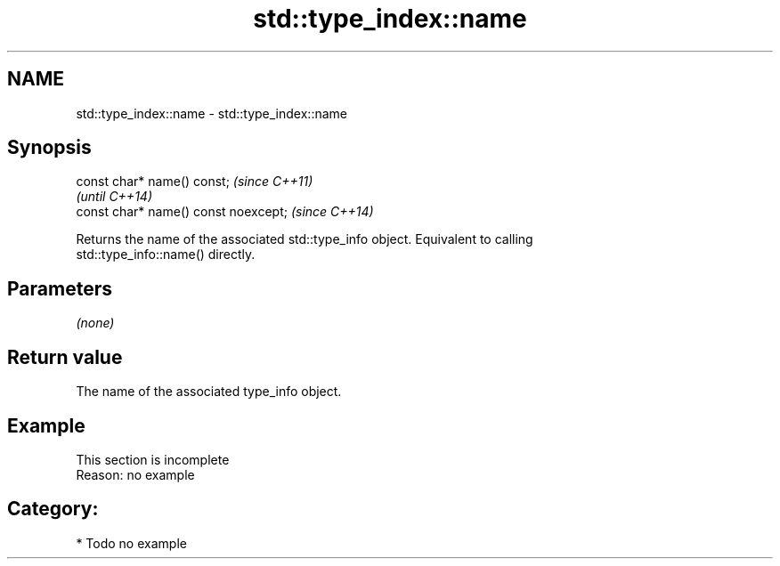 .TH std::type_index::name 3 "2020.11.17" "http://cppreference.com" "C++ Standard Libary"
.SH NAME
std::type_index::name \- std::type_index::name

.SH Synopsis
   const char* name() const;           \fI(since C++11)\fP
                                       \fI(until C++14)\fP
   const char* name() const noexcept;  \fI(since C++14)\fP

   Returns the name of the associated std::type_info object. Equivalent to calling
   std::type_info::name() directly.

.SH Parameters

   \fI(none)\fP

.SH Return value

   The name of the associated type_info object.

.SH Example

    This section is incomplete
    Reason: no example

.SH Category:

     * Todo no example
